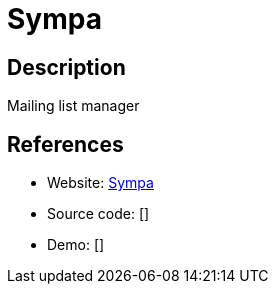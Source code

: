 = Sympa

:Name:          Sympa
:Language:      Sympa
:License:       GPL-2.0
:Topic:         Communication systems
:Category:      Email
:Subcategory:   Mailing lists and Newsletters

// END-OF-HEADER. DO NOT MODIFY OR DELETE THIS LINE

== Description

Mailing list manager

== References

* Website: https://www.sympa.org/[Sympa]
* Source code: []
* Demo: []
